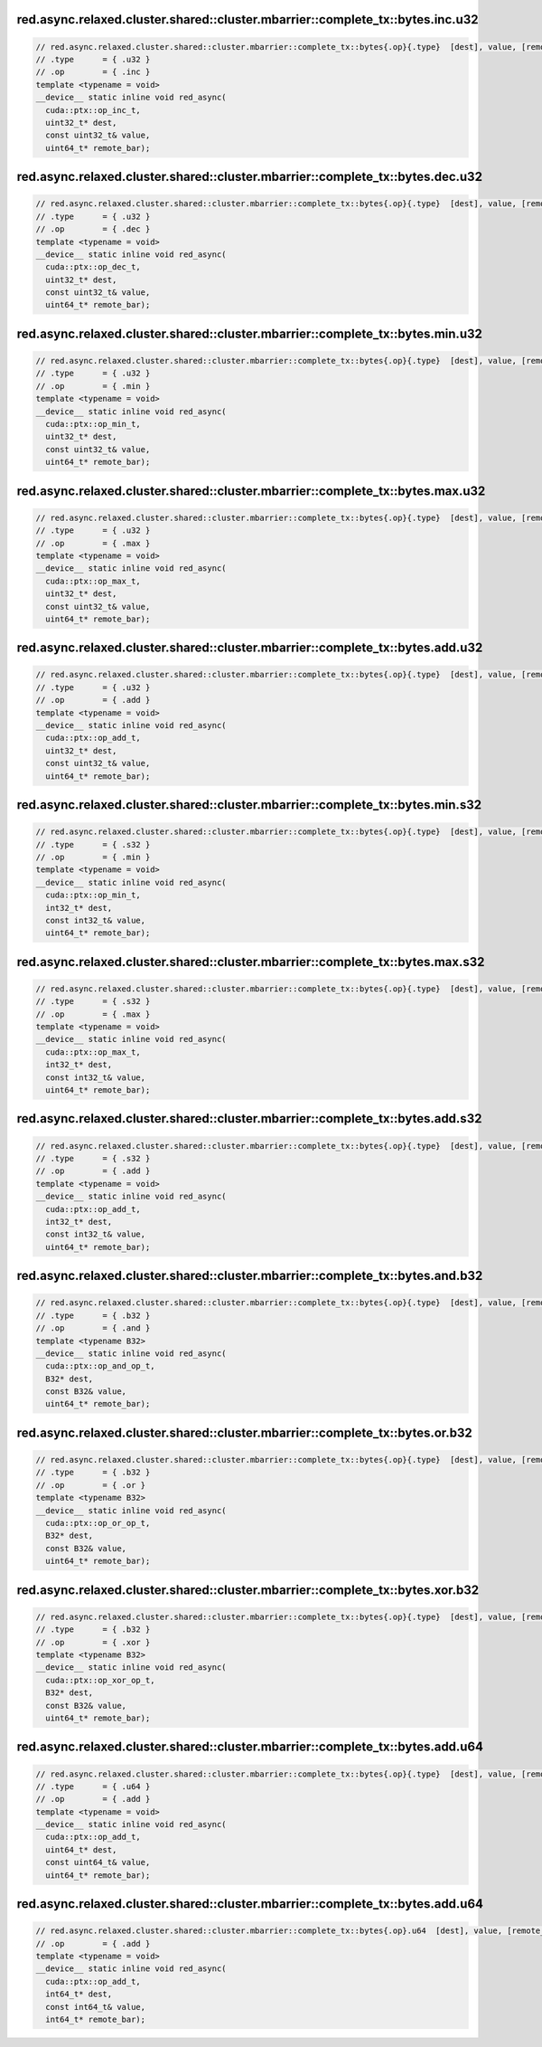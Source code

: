 ..
   This file was automatically generated. Do not edit.

red.async.relaxed.cluster.shared::cluster.mbarrier::complete_tx::bytes.inc.u32
^^^^^^^^^^^^^^^^^^^^^^^^^^^^^^^^^^^^^^^^^^^^^^^^^^^^^^^^^^^^^^^^^^^^^^^^^^^^^^
.. code:: cuda

   // red.async.relaxed.cluster.shared::cluster.mbarrier::complete_tx::bytes{.op}{.type}  [dest], value, [remote_bar];  // PTX ISA 81, SM_90
   // .type      = { .u32 }
   // .op        = { .inc }
   template <typename = void>
   __device__ static inline void red_async(
     cuda::ptx::op_inc_t,
     uint32_t* dest,
     const uint32_t& value,
     uint64_t* remote_bar);

red.async.relaxed.cluster.shared::cluster.mbarrier::complete_tx::bytes.dec.u32
^^^^^^^^^^^^^^^^^^^^^^^^^^^^^^^^^^^^^^^^^^^^^^^^^^^^^^^^^^^^^^^^^^^^^^^^^^^^^^
.. code:: cuda

   // red.async.relaxed.cluster.shared::cluster.mbarrier::complete_tx::bytes{.op}{.type}  [dest], value, [remote_bar];  // PTX ISA 81, SM_90
   // .type      = { .u32 }
   // .op        = { .dec }
   template <typename = void>
   __device__ static inline void red_async(
     cuda::ptx::op_dec_t,
     uint32_t* dest,
     const uint32_t& value,
     uint64_t* remote_bar);

red.async.relaxed.cluster.shared::cluster.mbarrier::complete_tx::bytes.min.u32
^^^^^^^^^^^^^^^^^^^^^^^^^^^^^^^^^^^^^^^^^^^^^^^^^^^^^^^^^^^^^^^^^^^^^^^^^^^^^^
.. code:: cuda

   // red.async.relaxed.cluster.shared::cluster.mbarrier::complete_tx::bytes{.op}{.type}  [dest], value, [remote_bar];  // PTX ISA 81, SM_90
   // .type      = { .u32 }
   // .op        = { .min }
   template <typename = void>
   __device__ static inline void red_async(
     cuda::ptx::op_min_t,
     uint32_t* dest,
     const uint32_t& value,
     uint64_t* remote_bar);

red.async.relaxed.cluster.shared::cluster.mbarrier::complete_tx::bytes.max.u32
^^^^^^^^^^^^^^^^^^^^^^^^^^^^^^^^^^^^^^^^^^^^^^^^^^^^^^^^^^^^^^^^^^^^^^^^^^^^^^
.. code:: cuda

   // red.async.relaxed.cluster.shared::cluster.mbarrier::complete_tx::bytes{.op}{.type}  [dest], value, [remote_bar];  // PTX ISA 81, SM_90
   // .type      = { .u32 }
   // .op        = { .max }
   template <typename = void>
   __device__ static inline void red_async(
     cuda::ptx::op_max_t,
     uint32_t* dest,
     const uint32_t& value,
     uint64_t* remote_bar);

red.async.relaxed.cluster.shared::cluster.mbarrier::complete_tx::bytes.add.u32
^^^^^^^^^^^^^^^^^^^^^^^^^^^^^^^^^^^^^^^^^^^^^^^^^^^^^^^^^^^^^^^^^^^^^^^^^^^^^^
.. code:: cuda

   // red.async.relaxed.cluster.shared::cluster.mbarrier::complete_tx::bytes{.op}{.type}  [dest], value, [remote_bar];  // PTX ISA 81, SM_90
   // .type      = { .u32 }
   // .op        = { .add }
   template <typename = void>
   __device__ static inline void red_async(
     cuda::ptx::op_add_t,
     uint32_t* dest,
     const uint32_t& value,
     uint64_t* remote_bar);

red.async.relaxed.cluster.shared::cluster.mbarrier::complete_tx::bytes.min.s32
^^^^^^^^^^^^^^^^^^^^^^^^^^^^^^^^^^^^^^^^^^^^^^^^^^^^^^^^^^^^^^^^^^^^^^^^^^^^^^
.. code:: cuda

   // red.async.relaxed.cluster.shared::cluster.mbarrier::complete_tx::bytes{.op}{.type}  [dest], value, [remote_bar];  // PTX ISA 81, SM_90
   // .type      = { .s32 }
   // .op        = { .min }
   template <typename = void>
   __device__ static inline void red_async(
     cuda::ptx::op_min_t,
     int32_t* dest,
     const int32_t& value,
     uint64_t* remote_bar);

red.async.relaxed.cluster.shared::cluster.mbarrier::complete_tx::bytes.max.s32
^^^^^^^^^^^^^^^^^^^^^^^^^^^^^^^^^^^^^^^^^^^^^^^^^^^^^^^^^^^^^^^^^^^^^^^^^^^^^^
.. code:: cuda

   // red.async.relaxed.cluster.shared::cluster.mbarrier::complete_tx::bytes{.op}{.type}  [dest], value, [remote_bar];  // PTX ISA 81, SM_90
   // .type      = { .s32 }
   // .op        = { .max }
   template <typename = void>
   __device__ static inline void red_async(
     cuda::ptx::op_max_t,
     int32_t* dest,
     const int32_t& value,
     uint64_t* remote_bar);

red.async.relaxed.cluster.shared::cluster.mbarrier::complete_tx::bytes.add.s32
^^^^^^^^^^^^^^^^^^^^^^^^^^^^^^^^^^^^^^^^^^^^^^^^^^^^^^^^^^^^^^^^^^^^^^^^^^^^^^
.. code:: cuda

   // red.async.relaxed.cluster.shared::cluster.mbarrier::complete_tx::bytes{.op}{.type}  [dest], value, [remote_bar];  // PTX ISA 81, SM_90
   // .type      = { .s32 }
   // .op        = { .add }
   template <typename = void>
   __device__ static inline void red_async(
     cuda::ptx::op_add_t,
     int32_t* dest,
     const int32_t& value,
     uint64_t* remote_bar);

red.async.relaxed.cluster.shared::cluster.mbarrier::complete_tx::bytes.and.b32
^^^^^^^^^^^^^^^^^^^^^^^^^^^^^^^^^^^^^^^^^^^^^^^^^^^^^^^^^^^^^^^^^^^^^^^^^^^^^^
.. code:: cuda

   // red.async.relaxed.cluster.shared::cluster.mbarrier::complete_tx::bytes{.op}{.type}  [dest], value, [remote_bar];  // PTX ISA 81, SM_90
   // .type      = { .b32 }
   // .op        = { .and }
   template <typename B32>
   __device__ static inline void red_async(
     cuda::ptx::op_and_op_t,
     B32* dest,
     const B32& value,
     uint64_t* remote_bar);

red.async.relaxed.cluster.shared::cluster.mbarrier::complete_tx::bytes.or.b32
^^^^^^^^^^^^^^^^^^^^^^^^^^^^^^^^^^^^^^^^^^^^^^^^^^^^^^^^^^^^^^^^^^^^^^^^^^^^^
.. code:: cuda

   // red.async.relaxed.cluster.shared::cluster.mbarrier::complete_tx::bytes{.op}{.type}  [dest], value, [remote_bar];  // PTX ISA 81, SM_90
   // .type      = { .b32 }
   // .op        = { .or }
   template <typename B32>
   __device__ static inline void red_async(
     cuda::ptx::op_or_op_t,
     B32* dest,
     const B32& value,
     uint64_t* remote_bar);

red.async.relaxed.cluster.shared::cluster.mbarrier::complete_tx::bytes.xor.b32
^^^^^^^^^^^^^^^^^^^^^^^^^^^^^^^^^^^^^^^^^^^^^^^^^^^^^^^^^^^^^^^^^^^^^^^^^^^^^^
.. code:: cuda

   // red.async.relaxed.cluster.shared::cluster.mbarrier::complete_tx::bytes{.op}{.type}  [dest], value, [remote_bar];  // PTX ISA 81, SM_90
   // .type      = { .b32 }
   // .op        = { .xor }
   template <typename B32>
   __device__ static inline void red_async(
     cuda::ptx::op_xor_op_t,
     B32* dest,
     const B32& value,
     uint64_t* remote_bar);

red.async.relaxed.cluster.shared::cluster.mbarrier::complete_tx::bytes.add.u64
^^^^^^^^^^^^^^^^^^^^^^^^^^^^^^^^^^^^^^^^^^^^^^^^^^^^^^^^^^^^^^^^^^^^^^^^^^^^^^
.. code:: cuda

   // red.async.relaxed.cluster.shared::cluster.mbarrier::complete_tx::bytes{.op}{.type}  [dest], value, [remote_bar];  // PTX ISA 81, SM_90
   // .type      = { .u64 }
   // .op        = { .add }
   template <typename = void>
   __device__ static inline void red_async(
     cuda::ptx::op_add_t,
     uint64_t* dest,
     const uint64_t& value,
     uint64_t* remote_bar);

red.async.relaxed.cluster.shared::cluster.mbarrier::complete_tx::bytes.add.u64
^^^^^^^^^^^^^^^^^^^^^^^^^^^^^^^^^^^^^^^^^^^^^^^^^^^^^^^^^^^^^^^^^^^^^^^^^^^^^^
.. code:: cuda

   // red.async.relaxed.cluster.shared::cluster.mbarrier::complete_tx::bytes{.op}.u64  [dest], value, [remote_bar]; // .u64 intentional PTX ISA 81, SM_90
   // .op        = { .add }
   template <typename = void>
   __device__ static inline void red_async(
     cuda::ptx::op_add_t,
     int64_t* dest,
     const int64_t& value,
     int64_t* remote_bar);
